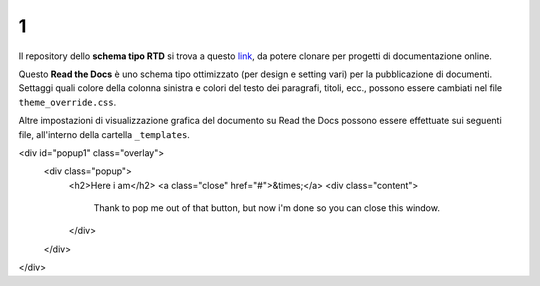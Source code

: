 1
====================


.. raw:: html

    <strong><span style="background-color: #126da5; color: #ffffff; display: inline-block; padding: 2px 8px; border-radius: 10px;">Questa è solo una bozza</span></strong>
    <p></p>

Il repository dello **schema tipo RTD** si trova a questo  `link <https://github.com/cirospat/rtd-schematipo>`_, da potere clonare per progetti di documentazione online.

Questo **Read the Docs** è uno schema tipo ottimizzato (per design e setting vari) per la pubblicazione di documenti. Settaggi quali colore della colonna sinistra e colori del testo dei paragrafi, titoli, ecc., possono essere cambiati nel file ``theme_override.css``.

Altre impostazioni di visualizzazione grafica del documento su Read the Docs possono essere effettuate sui seguenti file, all'interno della cartella ``_templates``.


.. raw:: html

   	<a href="#popup1">Let me Pop up</a>
<div id="popup1" class="overlay">
	<div class="popup">
		<h2>Here i am</h2>
		<a class="close" href="#">&times;</a>
		<div class="content">
			Thank to pop me out of that button, but now i'm done so you can close this window.
		</div>
	</div>
</div>


